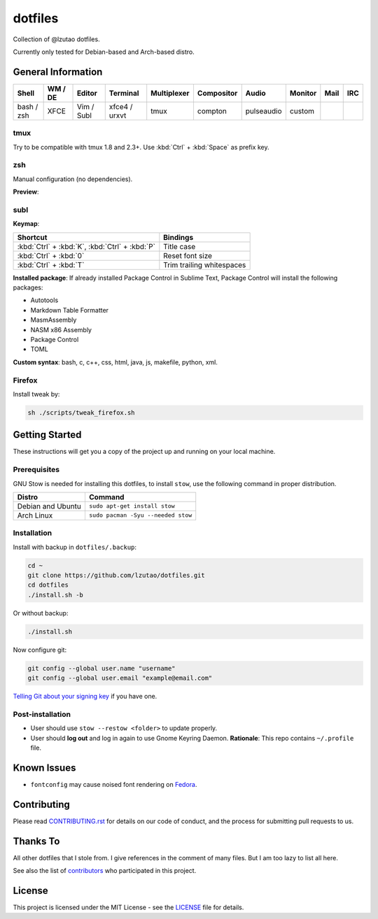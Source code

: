dotfiles
========

Collection of @lzutao dotfiles.

Currently only tested for Debian-based and Arch-based distro.

General Information
-------------------

+------------+---------+------------+---------------+-------------+------------+------------+---------+------+-----+
| Shell      | WM / DE | Editor     | Terminal      | Multiplexer | Compositor | Audio      | Monitor | Mail | IRC |
+============+=========+============+===============+=============+============+============+=========+======+=====+
| bash / zsh | XFCE    | Vim / Subl | xfce4 / urxvt | tmux        | compton    | pulseaudio | custom  |      |     |
+------------+---------+------------+---------------+-------------+------------+------------+---------+------+-----+

tmux
~~~~

Try to be compatible with tmux 1.8 and 2.3+.
Use :kbd:`Ctrl` + :kbd:`Space` as prefix key.

zsh
~~~

Manual configuration (no dependencies).

**Preview**:

|preview_shell|
|preview_vim|

subl
~~~~

**Keymap**:

+------------------------------------------------+---------------------------+
| Shortcut                                       | Bindings                  |
+================================================+===========================+
| :kbd:`Ctrl` + :kbd:`K`, :kbd:`Ctrl` + :kbd:`P` | Title case                |
+------------------------------------------------+---------------------------+
| :kbd:`Ctrl` + :kbd:`0`                         | Reset font size           |
+------------------------------------------------+---------------------------+
| :kbd:`Ctrl` + :kbd:`T`                         | Trim trailing whitespaces |
+------------------------------------------------+---------------------------+

**Installed package**: If already installed Package Control in Sublime Text,
Package Control will install the following packages:

- Autotools
- Markdown Table Formatter
- MasmAssembly
- NASM x86 Assembly
- Package Control
- TOML

**Custom syntax**: bash, c, c++, css, html, java, js, makefile, python, xml.

Firefox
~~~~~~~

Install tweak by:

.. code:: sh

    sh ./scripts/tweak_firefox.sh

Getting Started
---------------

These instructions will get you a copy of the project up and running on
your local machine.

Prerequisites
~~~~~~~~~~~~~

GNU Stow is needed for installing this dotfiles,
to install ``stow``,
use the following command in proper distribution.

+---------------------+--------------------------------------+
| Distro              | Command                              |
+=====================+======================================+
| Debian and Ubuntu   | ``sudo apt-get install stow``        |
+---------------------+--------------------------------------+
| Arch Linux          | ``sudo pacman -Syu --needed stow``   |
+---------------------+--------------------------------------+

Installation
~~~~~~~~~~~~

Install with backup in ``dotfiles/.backup``:

.. code:: bash

    cd ~
    git clone https://github.com/lzutao/dotfiles.git
    cd dotfiles
    ./install.sh -b

Or without backup:

.. code:: bash

    ./install.sh

Now configure git:

.. code:: bash

    git config --global user.name "username"
    git config --global user.email "example@email.com"

`Telling Git about your signing key <https://help.github.com/articles/telling-git-about-your-signing-key/>`_ if you have one.

Post-installation
~~~~~~~~~~~~~~~~~

- User should use ``stow --restow <folder>`` to update properly.
- User should **log out** and log in again to use Gnome Keyring Daemon.
  **Rationale**: This repo contains ``~/.profile`` file.

Known Issues
------------

-  ``fontconfig`` may cause noised font rendering on `Fedora`_.

Contributing
------------

Please read `<CONTRIBUTING.rst>`__ for details on our code of conduct,
and the process for submitting pull requests to us.

Thanks To
---------

All other dotfiles that I stole from.
I give references in the comment of many files.
But I am too lazy to list all here.

See also the list of `contributors`_ who participated in this project.

License
-------

This project is licensed under the MIT License - see the `<LICENSE>`__ file for details.

.. _Gitlab: https://gitlab.com
.. _contributors: https://github.com/lzutao/dotfiles/graphs/contributors
.. _Fedora: https://getfedora.org
.. _compton: https://wiki.archlinux.org/index.php/Compton
.. |preview_shell| image:: docs/img/zsh_preview.png
.. |preview_vim| image:: docs/img/zsh_vim_view.png
